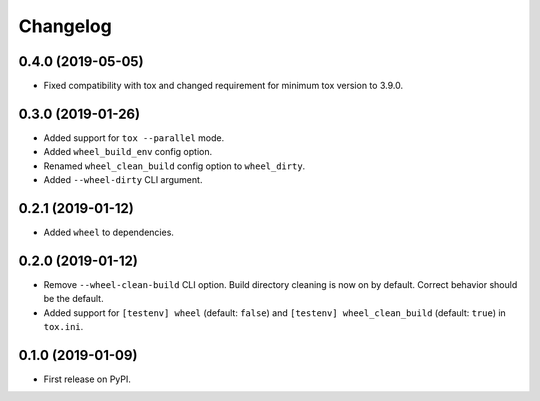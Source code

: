 
Changelog
=========

0.4.0 (2019-05-05)
------------------

* Fixed compatibility with tox and changed requirement for minimum tox version to 3.9.0.

0.3.0 (2019-01-26)
------------------

* Added support for ``tox --parallel`` mode.
* Added ``wheel_build_env`` config option.
* Renamed ``wheel_clean_build`` config option to ``wheel_dirty``.
* Added ``--wheel-dirty`` CLI argument.

0.2.1 (2019-01-12)
------------------

* Added ``wheel`` to dependencies.

0.2.0 (2019-01-12)
------------------

* Remove ``--wheel-clean-build`` CLI option. Build directory cleaning is now on by default.
  Correct behavior should be the default.
* Added support for ``[testenv] wheel`` (default: ``false``) and ``[testenv] wheel_clean_build`` (default: ``true``)
  in ``tox.ini``.

0.1.0 (2019-01-09)
------------------

* First release on PyPI.
